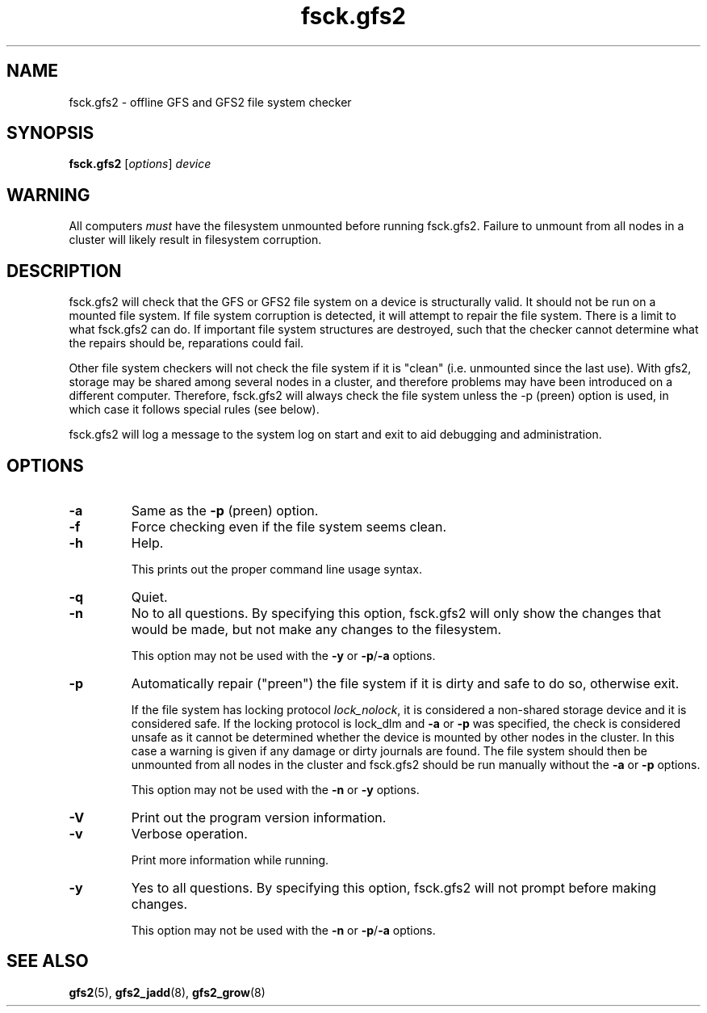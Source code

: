 .TH fsck.gfs2 8

.SH NAME
fsck.gfs2 - offline GFS and GFS2 file system checker

.SH SYNOPSIS
.B fsck.gfs2
[\fIoptions\fR] \fIdevice\fR

.SH WARNING
All computers \fImust\fP have the filesystem unmounted before running
fsck.gfs2.  Failure to unmount from all nodes in a cluster will likely result
in filesystem corruption.

.SH DESCRIPTION
fsck.gfs2 will check that the GFS or GFS2 file system on a device is
structurally valid.  It should not be run on a mounted file system.  If file
system corruption is detected, it will attempt to repair the file system.
There is a limit to what fsck.gfs2 can do.  If important file system structures
are destroyed, such that the checker cannot determine what the repairs should
be, reparations could fail.

Other file system checkers will not check the file system if it is "clean"
(i.e. unmounted since the last use).  With gfs2, storage may be shared among
several nodes in a cluster, and therefore problems may have been introduced on
a different computer.  Therefore, fsck.gfs2 will always check the file system
unless the -p (preen) option is used, in which case it follows special rules
(see below).

fsck.gfs2 will log a message to the system log on start and exit to aid
debugging and administration.
.SH OPTIONS
.TP
\fB-a\fP
Same as the \fB-p\fP (preen) option.
.TP
\fB-f\fP
Force checking even if the file system seems clean.
.TP
\fB-h\fP
Help.

This prints out the proper command line usage syntax.
.TP
\fB-q\fP
Quiet.
.TP
\fB-n\fP
No to all questions. By specifying this option, fsck.gfs2 will only show the changes that
would be made, but not make any changes to the filesystem.

This option may not be used with the \fB-y\fP or \fB-p\fP/\fB-a\fP options.
.TP
\fB-p\fP
Automatically repair ("preen") the file system if it is dirty and safe to do so,
otherwise exit.

If the file system has locking protocol \fIlock_nolock\fR, it is considered a
non-shared storage device and it is considered safe.  If the locking protocol
is lock_dlm and \fB-a\fP or \fB-p\fP was specified, the check is considered unsafe as it
cannot be determined whether the device is mounted by other nodes in the cluster.
In this case a warning is given if any damage or dirty journals are found. The
file system should then be unmounted from all nodes in the cluster and
fsck.gfs2 should be run manually without the \fB-a\fP or \fB-p\fP options.

This option may not be used with the \fB-n\fP or \fB-y\fP options.
.TP
\fB-V\fP
Print out the program version information.
.TP
\fB-v\fP
Verbose operation.

Print more information while running.
.TP
\fB-y\fP
Yes to all questions. By specifying this option, fsck.gfs2 will not prompt before making
changes.

This option may not be used with the \fB-n\fP or \fB-p\fP/\fB-a\fP options.

.SH SEE ALSO
.BR gfs2 (5),
.BR gfs2_jadd (8),
.BR gfs2_grow (8)
